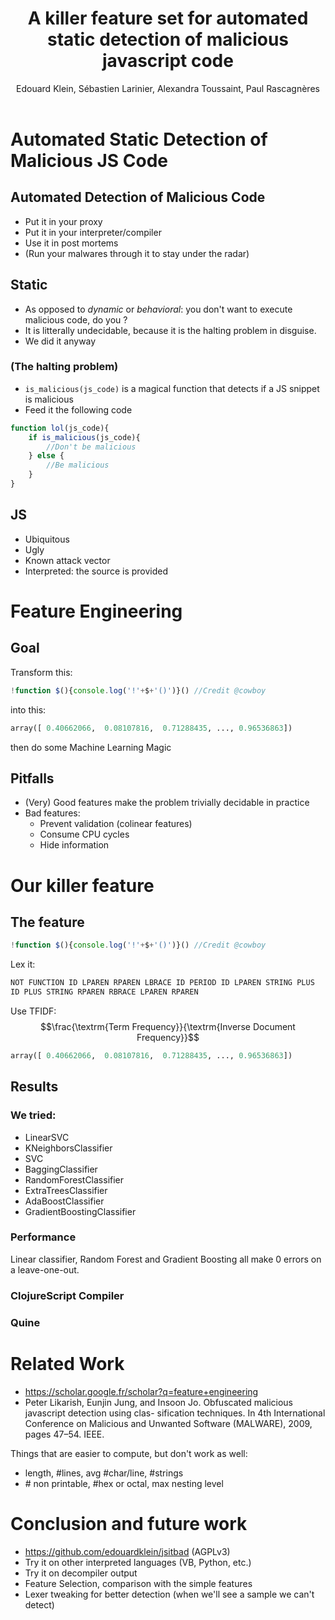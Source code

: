 #+TITLE: A killer feature set for automated static detection of malicious javascript code
#+AUTHOR: Edouard Klein, Sébastien Larinier, Alexandra Toussaint, Paul Rascagnères
#+OPTIONS: toc:nil

* Automated Static Detection of Malicious JS Code
** Automated Detection of Malicious Code
  - Put it in your proxy
  - Put it in your interpreter/compiler
  - Use it in post mortems
  - (Run your malwares through it to stay under the radar)
** Static
   - As opposed to /dynamic/ or /behavioral/: you don't want to execute malicious code, do you ?
   - It is litterally undecidable, because it is the halting problem in disguise.
   - We did it anyway
*** (The halting problem)
     - =is_malicious(js_code)= is a magical function that detects if a JS snippet is malicious
     - Feed it the following code
#+begin_src js
  function lol(js_code){
      if is_malicious(js_code){
          //Don't be malicious
      } else {
          //Be malicious
      }
  }
#+end_src
    
#+ATTR_REVEAL: :frag appear
[[file:./head.gif]]

** JS
   - Ubiquitous
   - Ugly
   - Known attack vector
   - Interpreted: the source is provided

* Feature Engineering
** Goal
  Transform this:
#+begin_src js
!function $(){console.log('!'+$+'()')}() //Credit @cowboy
#+end_src
into this:
#+begin_src python
  array([ 0.40662066,  0.08107816,  0.71288435, ..., 0.96536863])
#+end_src
then do some Machine Learning Magic
** Pitfalls
   - (Very) Good features make the problem trivially decidable in practice
   - Bad features:
     - Prevent validation (colinear features)
     - Consume CPU cycles
     - Hide information
* Our killer feature
** The feature
#+begin_src js
!function $(){console.log('!'+$+'()')}() //Credit @cowboy
#+end_src
Lex it:
#+begin_src python
NOT FUNCTION ID LPAREN RPAREN LBRACE ID PERIOD ID LPAREN STRING PLUS
ID PLUS STRING RPAREN RBRACE LPAREN RPAREN
#+end_src
Use TFIDF:
$$\frac{\textrm{Term Frequency}}{\textrm{Inverse Document Frequency}}$$
#+begin_src python
  array([ 0.40662066,  0.08107816,  0.71288435, ..., 0.96536863])
#+end_src
** Results
*** We tried:
   - LinearSVC
   - KNeighborsClassifier
   - SVC
   - BaggingClassifier
   - RandomForestClassifier
   - ExtraTreesClassifier
   - AdaBoostClassifier
   - GradientBoostingClassifier
     

*** Performance
    [[file:FPFN_small.png]]

   Linear classifier, Random Forest and Gradient Boosting all make 0 errors on a leave-one-out.
*** ClojureScript Compiler
[[file:cljs_small.png]]
*** Quine
    [[file:quine_small.png]]
     
* Related Work
  - https://scholar.google.fr/scholar?q=feature+engineering
  - Peter Likarish, Eunjin Jung, and Insoon Jo. Obfuscated malicious javascript detection using clas- sification techniques. In 4th International Conference on Malicious and Unwanted Software (MALWARE), 2009, pages 47–54. IEEE.

 
  Things that are easier to compute, but don't work as well:
  - length, #lines, avg #char/line, #strings
  - # non printable, #hex or octal, max nesting level
* Conclusion and future work
  - https://github.com/edouardklein/jsitbad (AGPLv3)
  - Try it on other interpreted languages (VB, Python, etc.)
  - Try it on decompiler output
  - Feature Selection, comparison with the simple features
  - Lexer tweaking for better detection (when we'll see a sample we can't detect)
